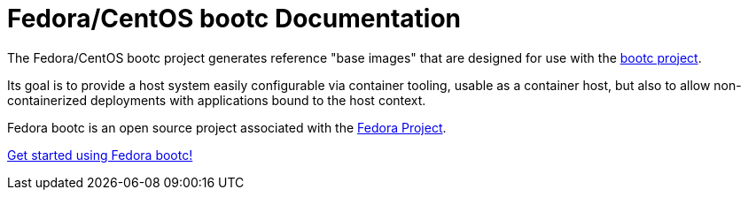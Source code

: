 = Fedora/CentOS bootc Documentation

The Fedora/CentOS bootc project generates reference "base images" that
are designed for use with the https://github.com/containers/bootc[bootc project].

Its goal is to provide a host system easily configurable via container
tooling, usable as a container host, but also to allow non-containerized
deployments with applications bound to the host context.

Fedora bootc is an open source project associated with the link:https://fedoraproject.org/[Fedora Project].

xref:getting-started.adoc[Get started using Fedora bootc!]

